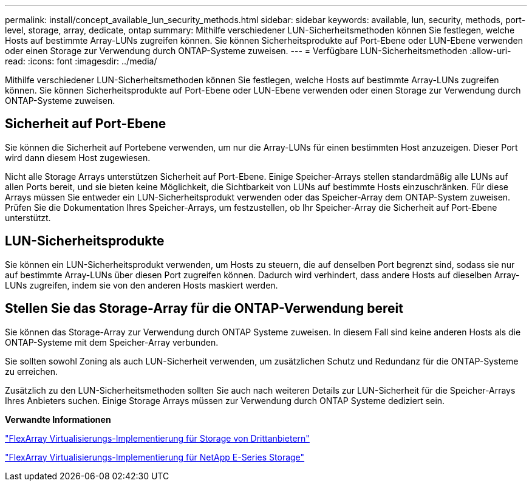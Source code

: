 ---
permalink: install/concept_available_lun_security_methods.html 
sidebar: sidebar 
keywords: available, lun, security, methods, port-level, storage, array, dedicate, ontap 
summary: Mithilfe verschiedener LUN-Sicherheitsmethoden können Sie festlegen, welche Hosts auf bestimmte Array-LUNs zugreifen können. Sie können Sicherheitsprodukte auf Port-Ebene oder LUN-Ebene verwenden oder einen Storage zur Verwendung durch ONTAP-Systeme zuweisen. 
---
= Verfügbare LUN-Sicherheitsmethoden
:allow-uri-read: 
:icons: font
:imagesdir: ../media/


[role="lead"]
Mithilfe verschiedener LUN-Sicherheitsmethoden können Sie festlegen, welche Hosts auf bestimmte Array-LUNs zugreifen können. Sie können Sicherheitsprodukte auf Port-Ebene oder LUN-Ebene verwenden oder einen Storage zur Verwendung durch ONTAP-Systeme zuweisen.



== Sicherheit auf Port-Ebene

Sie können die Sicherheit auf Portebene verwenden, um nur die Array-LUNs für einen bestimmten Host anzuzeigen. Dieser Port wird dann diesem Host zugewiesen.

Nicht alle Storage Arrays unterstützen Sicherheit auf Port-Ebene. Einige Speicher-Arrays stellen standardmäßig alle LUNs auf allen Ports bereit, und sie bieten keine Möglichkeit, die Sichtbarkeit von LUNs auf bestimmte Hosts einzuschränken. Für diese Arrays müssen Sie entweder ein LUN-Sicherheitsprodukt verwenden oder das Speicher-Array dem ONTAP-System zuweisen. Prüfen Sie die Dokumentation Ihres Speicher-Arrays, um festzustellen, ob Ihr Speicher-Array die Sicherheit auf Port-Ebene unterstützt.



== LUN-Sicherheitsprodukte

Sie können ein LUN-Sicherheitsprodukt verwenden, um Hosts zu steuern, die auf denselben Port begrenzt sind, sodass sie nur auf bestimmte Array-LUNs über diesen Port zugreifen können. Dadurch wird verhindert, dass andere Hosts auf dieselben Array-LUNs zugreifen, indem sie von den anderen Hosts maskiert werden.



== Stellen Sie das Storage-Array für die ONTAP-Verwendung bereit

Sie können das Storage-Array zur Verwendung durch ONTAP Systeme zuweisen. In diesem Fall sind keine anderen Hosts als die ONTAP-Systeme mit dem Speicher-Array verbunden.

Sie sollten sowohl Zoning als auch LUN-Sicherheit verwenden, um zusätzlichen Schutz und Redundanz für die ONTAP-Systeme zu erreichen.

Zusätzlich zu den LUN-Sicherheitsmethoden sollten Sie auch nach weiteren Details zur LUN-Sicherheit für die Speicher-Arrays Ihres Anbieters suchen. Einige Storage Arrays müssen zur Verwendung durch ONTAP Systeme dediziert sein.

*Verwandte Informationen*

https://docs.netapp.com/us-en/ontap-flexarray/implement-third-party/index.html["FlexArray Virtualisierungs-Implementierung für Storage von Drittanbietern"]

https://docs.netapp.com/us-en/ontap-flexarray/implement-e-series/index.html["FlexArray Virtualisierungs-Implementierung für NetApp E-Series Storage"]
